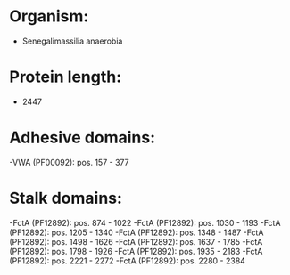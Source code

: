 * Organism:
- Senegalimassilia anaerobia
* Protein length:
- 2447
* Adhesive domains:
-VWA (PF00092): pos. 157 - 377
* Stalk domains:
-FctA (PF12892): pos. 874 - 1022
-FctA (PF12892): pos. 1030 - 1193
-FctA (PF12892): pos. 1205 - 1340
-FctA (PF12892): pos. 1348 - 1487
-FctA (PF12892): pos. 1498 - 1626
-FctA (PF12892): pos. 1637 - 1785
-FctA (PF12892): pos. 1798 - 1926
-FctA (PF12892): pos. 1935 - 2183
-FctA (PF12892): pos. 2221 - 2272
-FctA (PF12892): pos. 2280 - 2384


